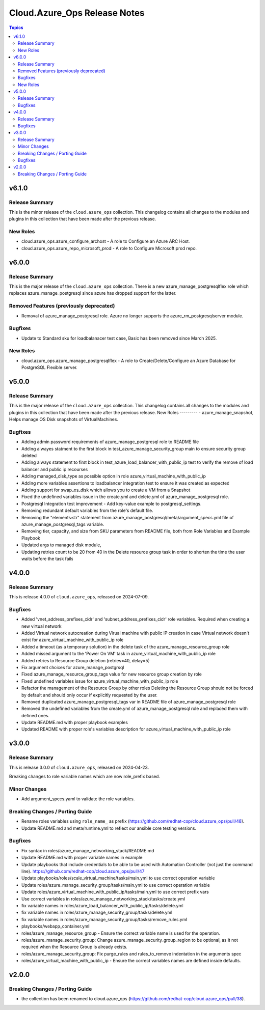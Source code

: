 ==============================
Cloud.Azure\_Ops Release Notes
==============================

.. contents:: Topics

v6.1.0
======

Release Summary
---------------

This is the minor release of the ``cloud.azure_ops`` collection.
This changelog contains all changes to the modules and plugins in this collection
that have been made after the previous release.

New Roles
---------

- cloud.azure_ops.azure_configure_archost - A role to Configure an Azure ARC Host.
- cloud.azure_ops.azure_repo_microsoft_prod - A role to Configure Microsoft prod repo.

v6.0.0
======

Release Summary
---------------

This is the major release of the ``cloud.azure_ops`` collection.
There is a new azure_manage_postgresqlflex role which replaces azure_manage_postgresql
since azure has dropped support for the latter.

Removed Features (previously deprecated)
----------------------------------------

- Removal of azure_manage_postgresql role.  Azure no longer supports the azure_rm_postgresqlserver module.

Bugfixes
--------

- Update to Standard sku for loadbalanacer test case, Basic has been removed since March 2025.

New Roles
---------

- cloud.azure_ops.azure_manage_postgresqlflex - A role to Create/Delete/Configure an Azure Database for PostgreSQL Flexible server.

v5.0.0
======

Release Summary
---------------

This is the major release of the ``cloud.azure_ops`` collection.
This changelog contains all changes to the modules and plugins in this collection
that have been made after the previous release.
New Roles --------- - azure_manage_snapshot, Helps manage OS Disk snapshots of VirtualMachines.

Bugfixes
--------

- Adding admin password requirements of azure_manage_postgresql role to README file
- Adding alwayes statment to the first block in test_azure_manage_security_group main to ensure security group deleted
- Adding always statement to first block in test_azure_load_balancer_with_public_ip test to verify the remove of load balancer and public ip recourses
- Adding managed_disk_type as possible option in role azure_virtual_machine_with_public_ip
- Adding more variables assertions to loadbalancer integration test to ensure it was created as expected
- Adding support for swap_os_disk which allows you to create a VM from a Snapshot
- Fixed the undefined variables issue in the create.yml and delete.yml of azure_manage_postgresql role.
- Postgresql Integration test improvement - Add key-value example to postgresql_settings.
- Removing redundant default variables from the role's default file.
- Removing the "elements:str" statement from azure_manage_postgresql/meta/argument_specs.yml file of azure_manage_postgresql_tags variable.
- Removing tier, capacity, and size from SKU parameters from README file, both from Role Variables and Example Playbook
- Updated args to managed disk module,
- Updating retries count to be 20 from 40 in the Delete resource group task in order to shorten the time the user waits before the task fails

v4.0.0
======

Release Summary
---------------

This is release 4.0.0 of ``cloud.azure_ops``, released on 2024-07-09.

Bugfixes
--------

- Added 'vnet_address_prefixes_cidr' and 'subnet_address_prefixes_cidr' role variables. Required when creating a new virtual network
- Added Virtual network autocreation during Virual machine with public IP creation in case Virtual network doesn't exist for azure_virtual_machine_with_public_ip role
- Added a timeout (as a temporary solution) in the delete task of the azure_manage_resource_group role
- Added missed argument to the 'Power On VM' task in azure_virtual_machine_with_public_ip role
- Added retries to Resource Group deletion (retries=40, delay=5)
- Fix argument choices for azure_manage_postgrsql
- Fixed azure_manage_resource_group_tags value for new resource group creation by role
- Fixed undefined variables issue for azure_virtual_machine_with_public_ip role
- Refactor the management of the Resource Group by other roles Deleting the Resource Group should not be forced by default and should only occur if explicitly requested by the user.
- Removed duplicated azure_manage_postgresql_tags var in README file of azure_manage_postgresql role
- Removed the undefined variables from the create.yml of azure_manage_postgresql role and replaced them with defined ones.
- Update README.md with proper playbook examples
- Updated README with proper role's variables description for azure_virtual_machine_with_public_ip role

v3.0.0
======

Release Summary
---------------

This is release 3.0.0 of ``cloud.azure_ops``, released on 2024-04-23.

Breaking changes to role variable names which are now role_prefix based.

Minor Changes
-------------

- Add argument_specs.yaml to validate the role variables.

Breaking Changes / Porting Guide
--------------------------------

- Rename roles variables using ``role_name_`` as prefix (https://github.com/redhat-cop/cloud.azure_ops/pull/48).
- Update README.md and meta/runtime.yml to reflect our ansible core testing versions.

Bugfixes
--------

- Fix syntax in roles/azure_manage_networking_stack/README.md
- Update README.md with proper variable names in example
- Update playbooks that include credentials to be able to be used with Automation Controller (not just the command line).  https://github.com/redhat-cop/cloud.azure_ops/pull/47
- Update playbooks/roles/scale_virtual_machine/tasks/main.yml to use correct operation variable
- Update roles/azure_manage_security_group/tasks/main.yml to use correct operation variable
- Update roles/azure_virtual_machine_with_public_ip/tasks/main.yml to use correct prefix vars
- Use correct variables in roles/azure_manage_networking_stack/tasks/create.yml
- fix variable names in roles/azure_load_balancer_with_public_ip/tasks/delete.yml
- fix variable names in roles/azure_manage_security_group/tasks/delete.yml
- fix variable names in roles/azure_manage_security_group/tasks/remove_rules.yml
- playbooks/webapp_container.yml
- roles/azure_manage_resource_group - Ensure the correct variable name is used for the operation.
- roles/azure_manage_security_group: Change azure_manage_security_group_region to be optional, as it not required when the Resource Group is already exists.
- roles/azure_manage_security_group: Fix purge_rules and rules_to_remove indentation in the arguments spec
- roles/azure_virtual_machine_with_public_ip - Ensure the correct variables names are defined inside defaults.

v2.0.0
======

Breaking Changes / Porting Guide
--------------------------------

- the collection has been renamed to cloud.azure_ops (https://github.com/redhat-cop/cloud.azure_ops/pull/38).
